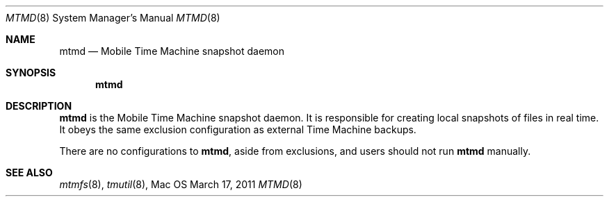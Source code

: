 .\""Copyright (c) 2011 Apple Computer, Inc. All Rights Reserved.
.Dd March 17, 2011
.Dt MTMD 8
.Os Mac OS X
.Sh NAME
.Nm mtmd
.Nd Mobile Time Machine snapshot daemon
.Sh SYNOPSIS
.Nm
.Sh DESCRIPTION
.Nm
is the Mobile Time Machine snapshot daemon. It is responsible for creating local snapshots of files in real time. It obeys the same exclusion configuration as external Time Machine backups.
.Pp
There are no configurations to
.Nm , aside from exclusions, and users should not run
.Nm 
manually.
.Sh SEE ALSO
.Xr mtmfs 8 ,
.Xr tmutil 8 ,
